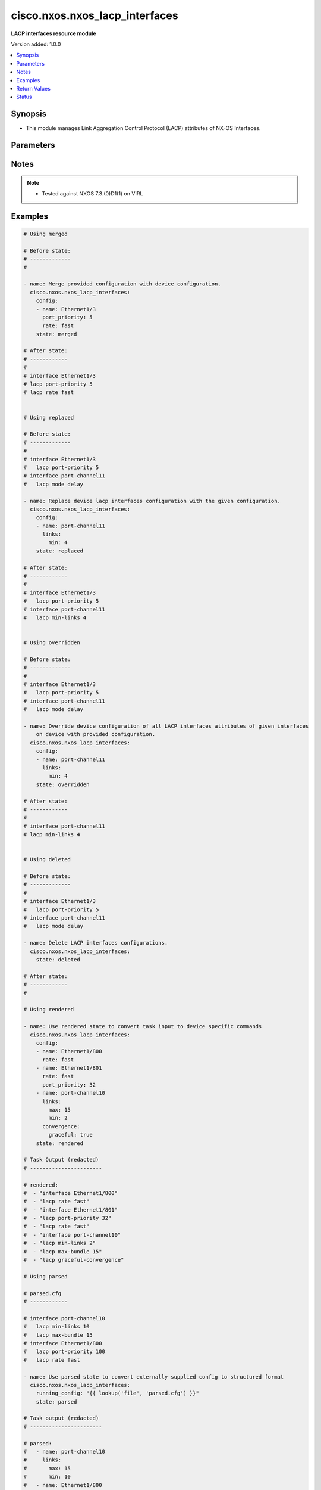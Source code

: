 .. _cisco.nxos.nxos_lacp_interfaces_module:


*******************************
cisco.nxos.nxos_lacp_interfaces
*******************************

**LACP interfaces resource module**


Version added: 1.0.0

.. contents::
   :local:
   :depth: 1


Synopsis
--------
- This module manages Link Aggregation Control Protocol (LACP) attributes of NX-OS Interfaces.




Parameters
----------

.. raw:: html

    <table  border=0 cellpadding=0 class="documentation-table">
        <tr>
            <th colspan="3">Parameter</th>
            <th>Choices/<font color="blue">Defaults</font></th>
            <th width="100%">Comments</th>
        </tr>
            <tr>
                <td colspan="3">
                    <div class="ansibleOptionAnchor" id="parameter-"></div>
                    <b>config</b>
                    <a class="ansibleOptionLink" href="#parameter-" title="Permalink to this option"></a>
                    <div style="font-size: small">
                        <span style="color: purple">list</span>
                         / <span style="color: purple">elements=dictionary</span>
                    </div>
                </td>
                <td>
                </td>
                <td>
                        <div>A dictionary of LACP interfaces options.</div>
                </td>
            </tr>
                                <tr>
                    <td class="elbow-placeholder"></td>
                <td colspan="2">
                    <div class="ansibleOptionAnchor" id="parameter-"></div>
                    <b>convergence</b>
                    <a class="ansibleOptionLink" href="#parameter-" title="Permalink to this option"></a>
                    <div style="font-size: small">
                        <span style="color: purple">dictionary</span>
                    </div>
                </td>
                <td>
                </td>
                <td>
                        <div>This dict contains configurable options related to convergence. Applicable only for Port-channel.</div>
                </td>
            </tr>
                                <tr>
                    <td class="elbow-placeholder"></td>
                    <td class="elbow-placeholder"></td>
                <td colspan="1">
                    <div class="ansibleOptionAnchor" id="parameter-"></div>
                    <b>graceful</b>
                    <a class="ansibleOptionLink" href="#parameter-" title="Permalink to this option"></a>
                    <div style="font-size: small">
                        <span style="color: purple">boolean</span>
                    </div>
                </td>
                <td>
                        <ul style="margin: 0; padding: 0"><b>Choices:</b>
                                    <li>no</li>
                                    <li>yes</li>
                        </ul>
                </td>
                <td>
                        <div>port-channel lacp graceful convergence. Disable this only with lacp ports connected to Non-Nexus peer. Disabling this with Nexus peer can lead to port suspension.</div>
                </td>
            </tr>
            <tr>
                    <td class="elbow-placeholder"></td>
                    <td class="elbow-placeholder"></td>
                <td colspan="1">
                    <div class="ansibleOptionAnchor" id="parameter-"></div>
                    <b>vpc</b>
                    <a class="ansibleOptionLink" href="#parameter-" title="Permalink to this option"></a>
                    <div style="font-size: small">
                        <span style="color: purple">boolean</span>
                    </div>
                </td>
                <td>
                        <ul style="margin: 0; padding: 0"><b>Choices:</b>
                                    <li>no</li>
                                    <li>yes</li>
                        </ul>
                </td>
                <td>
                        <div>Enable lacp convergence for vPC port channels.</div>
                </td>
            </tr>

            <tr>
                    <td class="elbow-placeholder"></td>
                <td colspan="2">
                    <div class="ansibleOptionAnchor" id="parameter-"></div>
                    <b>links</b>
                    <a class="ansibleOptionLink" href="#parameter-" title="Permalink to this option"></a>
                    <div style="font-size: small">
                        <span style="color: purple">dictionary</span>
                    </div>
                </td>
                <td>
                </td>
                <td>
                        <div>This dict contains configurable options related to max and min port-channel links. Applicable only for Port-channel.</div>
                </td>
            </tr>
                                <tr>
                    <td class="elbow-placeholder"></td>
                    <td class="elbow-placeholder"></td>
                <td colspan="1">
                    <div class="ansibleOptionAnchor" id="parameter-"></div>
                    <b>max</b>
                    <a class="ansibleOptionLink" href="#parameter-" title="Permalink to this option"></a>
                    <div style="font-size: small">
                        <span style="color: purple">integer</span>
                    </div>
                </td>
                <td>
                </td>
                <td>
                        <div>Port-channel max bundle.</div>
                </td>
            </tr>
            <tr>
                    <td class="elbow-placeholder"></td>
                    <td class="elbow-placeholder"></td>
                <td colspan="1">
                    <div class="ansibleOptionAnchor" id="parameter-"></div>
                    <b>min</b>
                    <a class="ansibleOptionLink" href="#parameter-" title="Permalink to this option"></a>
                    <div style="font-size: small">
                        <span style="color: purple">integer</span>
                    </div>
                </td>
                <td>
                </td>
                <td>
                        <div>Port-channel min links.</div>
                </td>
            </tr>

            <tr>
                    <td class="elbow-placeholder"></td>
                <td colspan="2">
                    <div class="ansibleOptionAnchor" id="parameter-"></div>
                    <b>mode</b>
                    <a class="ansibleOptionLink" href="#parameter-" title="Permalink to this option"></a>
                    <div style="font-size: small">
                        <span style="color: purple">string</span>
                    </div>
                </td>
                <td>
                        <ul style="margin: 0; padding: 0"><b>Choices:</b>
                                    <li>delay</li>
                        </ul>
                </td>
                <td>
                        <div>LACP mode. Applicable only for Port-channel.</div>
                </td>
            </tr>
            <tr>
                    <td class="elbow-placeholder"></td>
                <td colspan="2">
                    <div class="ansibleOptionAnchor" id="parameter-"></div>
                    <b>name</b>
                    <a class="ansibleOptionLink" href="#parameter-" title="Permalink to this option"></a>
                    <div style="font-size: small">
                        <span style="color: purple">string</span>
                         / <span style="color: red">required</span>
                    </div>
                </td>
                <td>
                </td>
                <td>
                        <div>Name of the interface.</div>
                </td>
            </tr>
            <tr>
                    <td class="elbow-placeholder"></td>
                <td colspan="2">
                    <div class="ansibleOptionAnchor" id="parameter-"></div>
                    <b>port_priority</b>
                    <a class="ansibleOptionLink" href="#parameter-" title="Permalink to this option"></a>
                    <div style="font-size: small">
                        <span style="color: purple">integer</span>
                    </div>
                </td>
                <td>
                </td>
                <td>
                        <div>LACP port priority for the interface. Range 1-65535. Applicable only for Ethernet.</div>
                </td>
            </tr>
            <tr>
                    <td class="elbow-placeholder"></td>
                <td colspan="2">
                    <div class="ansibleOptionAnchor" id="parameter-"></div>
                    <b>rate</b>
                    <a class="ansibleOptionLink" href="#parameter-" title="Permalink to this option"></a>
                    <div style="font-size: small">
                        <span style="color: purple">string</span>
                    </div>
                </td>
                <td>
                        <ul style="margin: 0; padding: 0"><b>Choices:</b>
                                    <li>fast</li>
                                    <li>normal</li>
                        </ul>
                </td>
                <td>
                        <div>Rate at which PDUs are sent by LACP. Applicable only for Ethernet. At fast rate LACP is transmitted once every 1 second. At normal rate LACP is transmitted every 30 seconds after the link is bundled.</div>
                </td>
            </tr>
            <tr>
                    <td class="elbow-placeholder"></td>
                <td colspan="2">
                    <div class="ansibleOptionAnchor" id="parameter-"></div>
                    <b>suspend_individual</b>
                    <a class="ansibleOptionLink" href="#parameter-" title="Permalink to this option"></a>
                    <div style="font-size: small">
                        <span style="color: purple">boolean</span>
                    </div>
                </td>
                <td>
                        <ul style="margin: 0; padding: 0"><b>Choices:</b>
                                    <li>no</li>
                                    <li>yes</li>
                        </ul>
                </td>
                <td>
                        <div>port-channel lacp state. Disabling this will cause lacp to put the port to individual state and not suspend the port in case it does not get LACP BPDU from the peer ports in the port-channel.</div>
                </td>
            </tr>

            <tr>
                <td colspan="3">
                    <div class="ansibleOptionAnchor" id="parameter-"></div>
                    <b>running_config</b>
                    <a class="ansibleOptionLink" href="#parameter-" title="Permalink to this option"></a>
                    <div style="font-size: small">
                        <span style="color: purple">string</span>
                    </div>
                </td>
                <td>
                </td>
                <td>
                        <div>This option is used only with state <em>parsed</em>.</div>
                        <div>The value of this option should be the output received from the NX-OS device by executing the command <b>show running-config | section ^interface</b>.</div>
                        <div>The state <em>parsed</em> reads the configuration from <code>running_config</code> option and transforms it into Ansible structured data as per the resource module&#x27;s argspec and the value is then returned in the <em>parsed</em> key within the result.</div>
                </td>
            </tr>
            <tr>
                <td colspan="3">
                    <div class="ansibleOptionAnchor" id="parameter-"></div>
                    <b>state</b>
                    <a class="ansibleOptionLink" href="#parameter-" title="Permalink to this option"></a>
                    <div style="font-size: small">
                        <span style="color: purple">string</span>
                    </div>
                </td>
                <td>
                        <ul style="margin: 0; padding: 0"><b>Choices:</b>
                                    <li><div style="color: blue"><b>merged</b>&nbsp;&larr;</div></li>
                                    <li>replaced</li>
                                    <li>overridden</li>
                                    <li>deleted</li>
                                    <li>gathered</li>
                                    <li>rendered</li>
                                    <li>parsed</li>
                        </ul>
                </td>
                <td>
                        <div>The state of the configuration after module completion.</div>
                </td>
            </tr>
    </table>
    <br/>


Notes
-----

.. note::
   - Tested against NXOS 7.3.(0)D1(1) on VIRL



Examples
--------

.. code-block:: yaml+jinja

    # Using merged

    # Before state:
    # -------------
    #

    - name: Merge provided configuration with device configuration.
      cisco.nxos.nxos_lacp_interfaces:
        config:
        - name: Ethernet1/3
          port_priority: 5
          rate: fast
        state: merged

    # After state:
    # ------------
    #
    # interface Ethernet1/3
    # lacp port-priority 5
    # lacp rate fast


    # Using replaced

    # Before state:
    # -------------
    #
    # interface Ethernet1/3
    #   lacp port-priority 5
    # interface port-channel11
    #   lacp mode delay

    - name: Replace device lacp interfaces configuration with the given configuration.
      cisco.nxos.nxos_lacp_interfaces:
        config:
        - name: port-channel11
          links:
            min: 4
        state: replaced

    # After state:
    # ------------
    #
    # interface Ethernet1/3
    #   lacp port-priority 5
    # interface port-channel11
    #   lacp min-links 4


    # Using overridden

    # Before state:
    # -------------
    #
    # interface Ethernet1/3
    #   lacp port-priority 5
    # interface port-channel11
    #   lacp mode delay

    - name: Override device configuration of all LACP interfaces attributes of given interfaces
        on device with provided configuration.
      cisco.nxos.nxos_lacp_interfaces:
        config:
        - name: port-channel11
          links:
            min: 4
        state: overridden

    # After state:
    # ------------
    #
    # interface port-channel11
    # lacp min-links 4


    # Using deleted

    # Before state:
    # -------------
    #
    # interface Ethernet1/3
    #   lacp port-priority 5
    # interface port-channel11
    #   lacp mode delay

    - name: Delete LACP interfaces configurations.
      cisco.nxos.nxos_lacp_interfaces:
        state: deleted

    # After state:
    # ------------
    #

    # Using rendered

    - name: Use rendered state to convert task input to device specific commands
      cisco.nxos.nxos_lacp_interfaces:
        config:
        - name: Ethernet1/800
          rate: fast
        - name: Ethernet1/801
          rate: fast
          port_priority: 32
        - name: port-channel10
          links:
            max: 15
            min: 2
          convergence:
            graceful: true
        state: rendered

    # Task Output (redacted)
    # -----------------------

    # rendered:
    #  - "interface Ethernet1/800"
    #  - "lacp rate fast"
    #  - "interface Ethernet1/801"
    #  - "lacp port-priority 32"
    #  - "lacp rate fast"
    #  - "interface port-channel10"
    #  - "lacp min-links 2"
    #  - "lacp max-bundle 15"
    #  - "lacp graceful-convergence"

    # Using parsed

    # parsed.cfg
    # ------------

    # interface port-channel10
    #   lacp min-links 10
    #   lacp max-bundle 15
    # interface Ethernet1/800
    #   lacp port-priority 100
    #   lacp rate fast

    - name: Use parsed state to convert externally supplied config to structured format
      cisco.nxos.nxos_lacp_interfaces:
        running_config: "{{ lookup('file', 'parsed.cfg') }}"
        state: parsed

    # Task output (redacted)
    # -----------------------

    # parsed:
    #   - name: port-channel10
    #     links:
    #       max: 15
    #       min: 10
    #   - name: Ethernet1/800
    #     port_priority: 100
    #     rate: fast

    # Using gathered

    # Existing device config state
    # -------------------------------
    # interface Ethernet1/1
    #   lacp port-priority 5
    #   lacp rate fast
    # interface port-channel10
    #   lacp mode delay
    # interface port-channel11
    #   lacp max-bundle 10
    #   lacp min-links 5

    - name: Gather lacp_interfaces facts from the device using nxos_lacp_interfaces
      cisco.nxos.nxos_lacp_interfaces:
        state: gathered

    # Task output (redacted)
    # -----------------------
    # gathered:
    #  - name: Ethernet1/1
    #    port_priority: 5
    #    rate: fast
    #  - name: port-channel10
    #    mode: delay
    #  - name: port-channel11
    #    links:
    #      max: 10
    #      min: 5



Return Values
-------------
Common return values are documented `here <https://docs.ansible.com/ansible/latest/reference_appendices/common_return_values.html#common-return-values>`_, the following are the fields unique to this module:

.. raw:: html

    <table border=0 cellpadding=0 class="documentation-table">
        <tr>
            <th colspan="1">Key</th>
            <th>Returned</th>
            <th width="100%">Description</th>
        </tr>
            <tr>
                <td colspan="1">
                    <div class="ansibleOptionAnchor" id="return-"></div>
                    <b>after</b>
                    <a class="ansibleOptionLink" href="#return-" title="Permalink to this return value"></a>
                    <div style="font-size: small">
                      <span style="color: purple">list</span>
                    </div>
                </td>
                <td>when changed</td>
                <td>
                            <div>The configuration as structured data after module completion.</div>
                    <br/>
                        <div style="font-size: smaller"><b>Sample:</b></div>
                        <div style="font-size: smaller; color: blue; word-wrap: break-word; word-break: break-all;">The configuration returned will always be in the same format
     of the parameters above.</div>
                </td>
            </tr>
            <tr>
                <td colspan="1">
                    <div class="ansibleOptionAnchor" id="return-"></div>
                    <b>before</b>
                    <a class="ansibleOptionLink" href="#return-" title="Permalink to this return value"></a>
                    <div style="font-size: small">
                      <span style="color: purple">list</span>
                    </div>
                </td>
                <td>always</td>
                <td>
                            <div>The configuration as structured data prior to module invocation.</div>
                    <br/>
                        <div style="font-size: smaller"><b>Sample:</b></div>
                        <div style="font-size: smaller; color: blue; word-wrap: break-word; word-break: break-all;">The configuration returned will always be in the same format
     of the parameters above.</div>
                </td>
            </tr>
            <tr>
                <td colspan="1">
                    <div class="ansibleOptionAnchor" id="return-"></div>
                    <b>commands</b>
                    <a class="ansibleOptionLink" href="#return-" title="Permalink to this return value"></a>
                    <div style="font-size: small">
                      <span style="color: purple">list</span>
                    </div>
                </td>
                <td>always</td>
                <td>
                            <div>The set of commands pushed to the remote device.</div>
                    <br/>
                        <div style="font-size: smaller"><b>Sample:</b></div>
                        <div style="font-size: smaller; color: blue; word-wrap: break-word; word-break: break-all;">[&#x27;interface port-channel10&#x27;, &#x27;lacp min-links 5&#x27;, &#x27;lacp mode delay&#x27;]</div>
                </td>
            </tr>
    </table>
    <br/><br/>


Status
------


Authors
~~~~~~~

- Trishna Guha (@trishnaguha)
